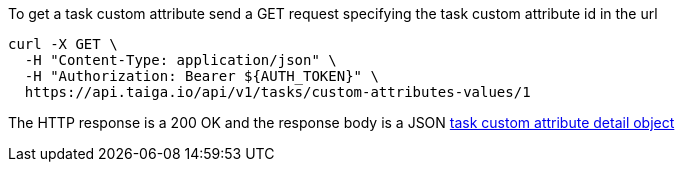 To get a task custom attribute send a GET request specifying the task custom attribute id in the url

[source,bash]
----
curl -X GET \
  -H "Content-Type: application/json" \
  -H "Authorization: Bearer ${AUTH_TOKEN}" \
  https://api.taiga.io/api/v1/tasks/custom-attributes-values/1
----

The HTTP response is a 200 OK and the response body is a JSON link:#object-task-custom-attribute-detail[task custom attribute detail object]
